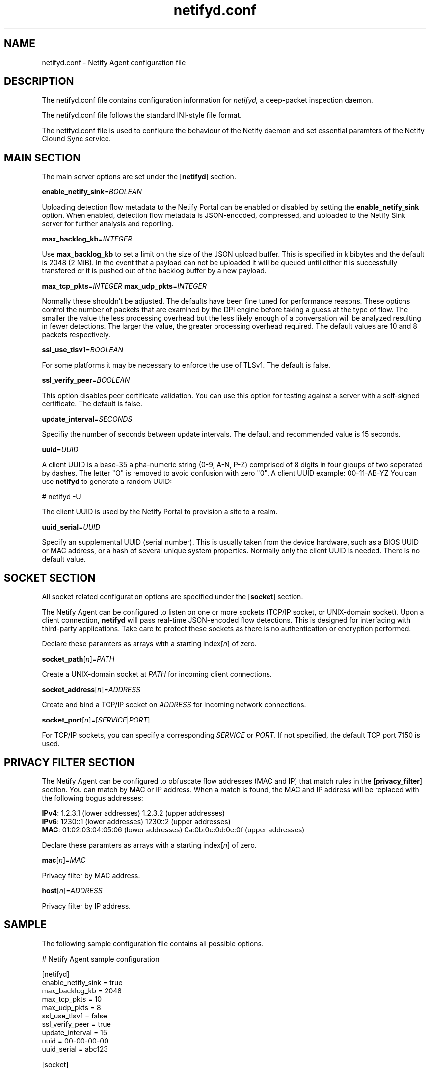 .TH netifyd.conf 5
.SH NAME
netifyd.conf - Netify Agent configuration file
.SH DESCRIPTION
The netifyd.conf file contains configuration information for
.IR netifyd,
a deep-packet inspection daemon.
.PP
The netifyd.conf file follows the standard INI-style file format.
.PP
The netifyd.conf file is used to configure the behaviour of the Netify daemon and set essential paramters of the Netify Clound Sync service.
.SH MAIN SECTION
The main server options are set under the [\fBnetifyd\fR] section.
.PP
\fBenable_netify_sink\fR=\fIBOOLEAN\fR
.PP
Uploading detection flow metadata to the Netify Portal can be enabled or disabled by setting the \fBenable_netify_sink\fR option.  When enabled, detection flow metadata is JSON-encoded, compressed, and uploaded to the Netify Sink server for further analysis and reporting.
.PP
\fBmax_backlog_kb\fR=\fIINTEGER\fR
.PP
Use \fBmax_backlog_kb\fR to set a limit on the size of the JSON upload buffer.  This is specified in kibibytes and the default is 2048 (2 MiB).  In the event that a payload can not be uploaded it will be queued until either it is successfully transfered or it is pushed out of the backlog buffer by a new payload.
.PP
\fBmax_tcp_pkts\fR=\fIINTEGER\fR
\fBmax_udp_pkts\fR=\fIINTEGER\fR
.PP
Normally these shouldn't be adjusted.  The defaults have been fine tuned for performance reasons.  These options control the number of packets that are examined by the DPI engine before taking a guess at the type of flow.  The smaller the value the less processing overhead but the less likely enough of a conversation will be analyzed resulting in fewer detections.  The larger the value, the greater processing overhead required.  The default values are 10 and 8 packets respectively.
.PP
\fBssl_use_tlsv1\fR=\fIBOOLEAN\fR
.PP
For some platforms it may be necessary to enforce the use of TLSv1.  The default is false.
.PP
\fBssl_verify_peer\fR=\fIBOOLEAN\fR
.PP
This option disables peer certificate validation.  You can use this option for testing against a server with a self-signed certificate.  The default is false.
.PP
\fBupdate_interval\fR=\fISECONDS\fR
.PP
Specifiy the number of seconds between update intervals.  The default and recommended value is 15 seconds.
.PP
\fBuuid\fR=\fIUUID\fR
.PP
A client UUID is a base-35 alpha-numeric string (0-9, A-N, P-Z) comprised of 8 digits in four groups of two seperated by dashes.  The letter "\fUO\fR" is removed to avoid confusion with zero "\fU0\fR".  A client UUID example: 00-11-AB-YZ  You can use \fBnetifyd\fR to generate a random UUID:

.nf
# netifyd -U
.fi

The client UUID is used by the Netify Portal to provision a site to a realm.
.PP
\fBuuid_serial\fR=\fIUUID\fR
.PP
Specify an supplemental UUID (serial number).  This is usually taken from the device hardware, such as a BIOS UUID or MAC address, or a hash of several unique system properties.  Normally only the client UUID is needed.  There is no default value.
.SH SOCKET SECTION
All socket related configuration options are specified under the [\fBsocket\fR] section.

The Netify Agent can be configured to listen on one or more sockets (TCP/IP socket, or UNIX-domain socket).  Upon a client connection, \fBnetifyd\fR will pass real-time JSON-encoded flow detections.  This is designed for interfacing with third-party applications.  Take care to protect these sockets as there is no authentication or encryption performed.

Declare these paramters as arrays with a starting index[\fIn\fR] of zero.
.PP
\fBsocket_path\fR[\fIn\fR]=\fIPATH\fR
.PP
Create a UNIX-domain socket at \fIPATH\fR for incoming client connections.
.PP
\fBsocket_address\fR[\fIn\fR]\fR=\fIADDRESS\fR
.PP
Create and bind a TCP/IP socket on \fIADDRESS\fR for incoming network connections.
.PP
\fBsocket_port\fR[\fIn\fR]\fR=[\fISERVICE\fR|\fIPORT\fR]
.PP
For TCP/IP sockets, you can specify a corresponding \fISERVICE\fR or \fIPORT\fR.  If not specified, the default TCP port 7150 is used.
.SH PRIVACY FILTER SECTION
The Netify Agent can be configured to obfuscate flow addresses (MAC and IP) that match rules in the [\fBprivacy_filter\fR] section.  You can match by MAC or IP address.  When a match is found, the MAC and IP address will be replaced with the following bogus addresses:

 \fBIPv4\fR: 1.2.3.1 (lower addresses) 1.2.3.2 (upper addresses)
 \fBIPv6\fR: 1230::1 (lower addresses) 1230::2 (upper addresses)
 \fBMAC\fR: 01:02:03:04:05:06 (lower addresses) 0a:0b:0c:0d:0e:0f (upper addresses)

Declare these paramters as arrays with a starting index[\fIn\fR] of zero.
.PP
\fBmac\fR[\fIn\fR]\fR=\fIMAC\fR
.PP
Privacy filter by MAC address.
.PP
\fBhost\fR[\fIn\fR]\fR=\fIADDRESS\fR
.PP
Privacy filter by IP address.
.SH SAMPLE
The following sample configuration file contains all possible options.

.nf
# Netify Agent sample configuration

[netifyd]
enable_netify_sink = true
max_backlog_kb = 2048
max_tcp_pkts = 10
max_udp_pkts = 8
ssl_use_tlsv1 = false
ssl_verify_peer = true
update_interval = 15
uuid = 00-00-00-00
uuid_serial = abc123

[socket]
listen_path[0] = /var/lib/netifyd/netifyd.sock
listen_address[0] = 0.0.0.0
listen_port[0] = 7150

[privacy_filter]
mac[0] = 00:11:22:33:44:55
host[0] = 192.168.0.1
host[1] = fe80::226:c6ff::1
.fi
.SH SEE ALSO
netifyd(8)
.SH COPYRIGHT
Copyright (C) 2015-2017 eGloo Incorporated <http://www.egloo.ca>
.SH LICENSE
This program is free software: you can redistribute it and/or modify
it under the terms of the GNU General Public License as published by
the Free Software Foundation, either version 3 of the License, or
(at your option) any later version.
